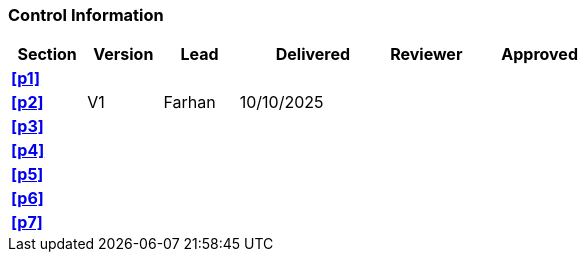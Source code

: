 [discrete]
=== Control Information

[cols="^1,^1,^1,2,^1,2"]
|===
|Section | Version | Lead | Delivered | Reviewer | Approved 

| **<<p1>>** | | | | |
| **<<p2>>** | V1 | Farhan | 10/10/2025 | |
| **<<p3>>** | | | | |
| **<<p4>>** | | | | |
| **<<p5>>** | | | | |
| **<<p6>>** | | | | |
| **<<p7>>** | | | | |
|===
